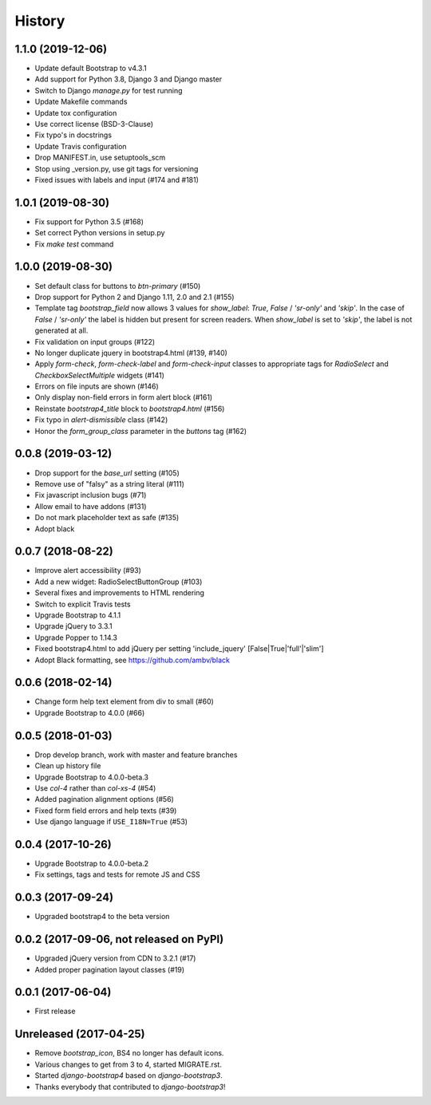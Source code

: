 .. :changelog:

History
-------

1.1.0 (2019-12-06)
++++++++++++++++++
- Update default Bootstrap to v4.3.1
- Add support for Python 3.8, Django 3 and Django master
- Switch to Django `manage.py` for test running
- Update Makefile commands
- Update tox configuration
- Use correct license (BSD-3-Clause)
- Fix typo's in docstrings
- Update Travis configuration
- Drop MANIFEST.in, use setuptools_scm
- Stop using _version.py, use git tags for versioning
- Fixed issues with labels and input (#174 and #181)

1.0.1 (2019-08-30)
++++++++++++++++++
- Fix support for Python 3.5 (#168)
- Set correct Python versions in setup.py
- Fix `make test` command

1.0.0 (2019-08-30)
++++++++++++++++++
- Set default class for buttons to `btn-primary` (#150)
- Drop support for Python 2 and Django 1.11, 2.0 and 2.1 (#155)
- Template tag `bootstrap_field` now allows 3 values for `show_label`: `True`, `False` / `'sr-only'` and `'skip'`. In the case of `False` / `'sr-only'` the label is hidden but present for screen readers. When `show_label` is set to `'skip'`, the label is not generated at all.
- Fix validation on input groups (#122)
- No longer duplicate jquery in bootstrap4.html (#139, #140)
- Apply `form-check`, `form-check-label` and `form-check-input` classes to appropriate tags for `RadioSelect` and `CheckboxSelectMultiple` widgets (#141)
- Errors on file inputs are shown (#146)
- Only display non-field errors in form alert block (#161)
- Reinstate `bootstrap4_title` block to `bootstrap4.html` (#156)
- Fix typo in `alert-dismissible` class (#142)
- Honor the `form_group_class` parameter in the `buttons` tag (#162)

0.0.8 (2019-03-12)
++++++++++++++++++
- Drop support for the `base_url` setting (#105)
- Remove use of "falsy" as a string literal (#111)
- Fix javascript inclusion bugs (#71)
- Allow email to have addons (#131)
- Do not mark placeholder text as safe (#135)
- Adopt black

0.0.7 (2018-08-22)
++++++++++++++++++
- Improve alert accessibility (#93)
- Add a new widget: RadioSelectButtonGroup (#103)
- Several fixes and improvements to HTML rendering
- Switch to explicit Travis tests
- Upgrade Bootstrap to 4.1.1
- Upgrade jQuery to 3.3.1
- Upgrade Popper to 1.14.3
- Fixed bootstrap4.html to add jQuery per setting 'include_jquery' [False|True|'full'|'slim']
- Adopt Black formatting, see https://github.com/ambv/black

0.0.6 (2018-02-14)
+++++++++++++++++++
- Change form help text element from div to small (#60)
- Upgrade Bootstrap to 4.0.0 (#66)

0.0.5 (2018-01-03)
++++++++++++++++++
- Drop develop branch, work with master and feature branches
- Clean up history file
- Upgrade Bootstrap to 4.0.0-beta.3
- Use `col-4` rather than `col-xs-4` (#54)
- Added pagination alignment options (#56)
- Fixed form field errors and help texts (#39)
- Use django language if ``USE_I18N=True`` (#53)

0.0.4 (2017-10-26)
++++++++++++++++++
- Upgrade Bootstrap to 4.0.0-beta.2
- Fix settings, tags and tests for remote JS and CSS

0.0.3 (2017-09-24)
++++++++++++++++++
- Upgraded bootstrap4 to the beta version

0.0.2 (2017-09-06, not released on PyPI)
++++++++++++++++++++++++++++++++++++++++
- Upgraded jQuery version from CDN to 3.2.1 (#17)
- Added proper pagination layout classes (#19)

0.0.1 (2017-06-04)
++++++++++++++++++
- First release

Unreleased (2017-04-25)
+++++++++++++++++++++++
- Remove `bootstrap_icon`, BS4 no longer has default icons.
- Various changes to get from 3 to 4, started MIGRATE.rst.
- Started `django-bootstrap4` based on `django-bootstrap3`.
- Thanks everybody that contributed to `django-bootstrap3`!
